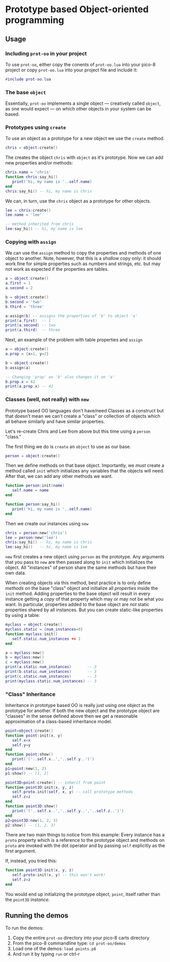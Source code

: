 * Prototype based Object-oriented programming
** Usage
*** Including ~prot-oo~ in your project
   To use ~prot-oo~, either copy the conents of ~prot-oo.lua~
   into your pico-8 project or copy ~prot-oo.lua~ into your project
   file and include it:

   #+begin_src lua
#include prot-oo.lua
   #+end_src
   
*** The base ~object~
    Essentially, ~prot-oo~ implements a single object --- creatively
    called ~object~, as one would expect --- on which other objects
    in your system can be based.
    
*** Prototypes using ~create~
    To use an object as a prototype for a new object we use the
    ~create~ method. 

    #+begin_src lua
chris = object:create()
    #+end_src
    
    The creates the object ~chris~ with ~object~ as it's
    prototype. Now we can add new properties and/or methods:

    #+begin_src lua
chris.name = 'chris'
function chris:say_hi()
   print('hi, my name is '..self.name)
end
chris:say_hi() -- hi, my name is chris
    #+end_src
    
    We can, in turn, use the ~chris~ object as a prototype for other
    objects.

    #+begin_src lua
lee = chris:create()
lee.name = 'lee'

-- method inherited from chris
lee:say_hi() -- hi, my name is lee
    #+end_src

*** Copying with ~assign~
    We can use the ~assign~ method to copy the properties and methods
    of one object to another. Note, however, that this is a /shallow/
    copy only: it should work fine for simple properties such as
    numbers and strings, etc. but may not work as expected if the
    properties are tables.

    #+begin_src lua
a = object:create()
a.first = 1
a.second = 2

b = object:create()
b.second = 'two'
b.third = 'three'

a:assign(b) -- assigns the properties of 'b' to object 'a'
print(a.first)  -- 1
print(a.second) -- two
print(a.third)  -- three
    #+end_src
    
    Next, an example of the problem with table properties and ~assign~

    #+begin_src lua
a = object:create()
a.prop = {x=1, y=2}

b = object:create()
b:assign(a)

-- Changing 'prop' on 'b' also changes it on 'a'
b.prop.x = 42
print(a.prop.x) -- 42
    #+end_src

*** Classes (well, not really) with ~new~
    Prototype based OO languages don't have/need Classes as a
    construct but that doesn't mean we can't create a "class" or
    collection of objects which all behave similarly and have similar
    properties. 
    
    Let's re-create Chris and Lee from above but this time using a
    ~person~ "class."
    
    The first thing we do is ~create~ an ~object~ to use as our base.

    #+begin_src lua
person = object:create()
    #+end_src
    
    Then we define methods on that base object. Importantly, we /must/
    create a method called ~init~ which initializes any variables that
    the objects will need. After that, we can add any other methods we
    want.

    #+begin_src lua
function person:init(name)
   self.name = name
end

function person:say_hi()
   print('hi, my name is '..self.name)
end
    #+end_src
    
    Then we create our instances using ~new~

    #+begin_src lua
chris = person:new('chris')
lee = person:new('lee')
chris:say_hi() -- hi, my name is chris
lee:say_hi()   -- hi, my name is lee
    #+end_src
    
    ~new~ first creates a new object using ~person~ as the
    prototype. Any arguments that you pass to ~new~ are then passed
    along to ~init~ which initializes the object. All "instances" of
    person share the same methods but have their own data.
    
    When creating objects via this method, best practice is to only
    define /methods/ on the base "class" object and initialize all
    /properties/ inside the ~init~ method. Adding properties to the
    base object will result in every instance getting a /copy/ of that
    property which may or may not be what you want. In particular,
    properties added to the base object are /not/ static properties
    shared by all instances. But you can create static-like properties
    by using a table:

    #+begin_src lua
myclass = object:create()
myclass.static = {num_instances=0}
function myclass:init()
   self.static.num_instances += 1
end

a = myclass:new()
b = myclass:new()
c = myclass:new()
print(a.static.num_instances)       -- 3
print(b.static.num_instances)       -- 3
print(c.static.num_instances)       -- 3
print(myclass.static.num_instances) -- 3
    #+end_src

*** "Class" Inheritance
    Inheritance in prototype based OO is really just using one object
    as the prototype for another. If both the new object and the
    prototype object are "classes" in the sense defined above then we
    get a reasonable approximation of a class-based inheritance model.

    #+begin_src lua
point=object:create()
function point:init(x, y)
   self.x=x
   self.y=y
end
function point:show()
   print('('..self.x..','..self.y..')')
end
p1=point:new(1, 2)
p1:show() -- (1, 2)

point3D=point:create() -- inherit from point
function point3D:init(x, y, z)
   self.proto.init(self, x, y) -- call prototype methods
   self.z=z
end
function point3D:show()
   print('('..self.x..','..self.y..','..self.z..')')
end
p2=point3D:new(1, 2, 3)
p2:show() -- (1, 2, 3)
    #+end_src
    
    There are two main things to notice from this example: Every
    instance has a ~proto~ property which is a reference to the
    prototype object and methods on ~proto~ are invoked with the dot
    operator and by passing ~self~ explicitly as the first argument.
    
    If, instead, you tried this:

    #+begin_src lua
function point3D:init(x, y, z)
   self.proto:init(x, y) -- this won't work!
   self.z=z
end
    #+end_src
    
    You would end up initializing the prototype object, ~point~,
    itself rather than the ~point3D~ /instance./

** Running the demos
   To run the demos: 
   1. Copy the entire ~prot-oo~ directory into your pico-8 carts
      directory
   2. From the pico-8 commandline type: ~cd prot-oo/demos~
   3. Load one of the demos: ~load points.p8~
   4. And run it by typing ~run~ or ctrl-r
